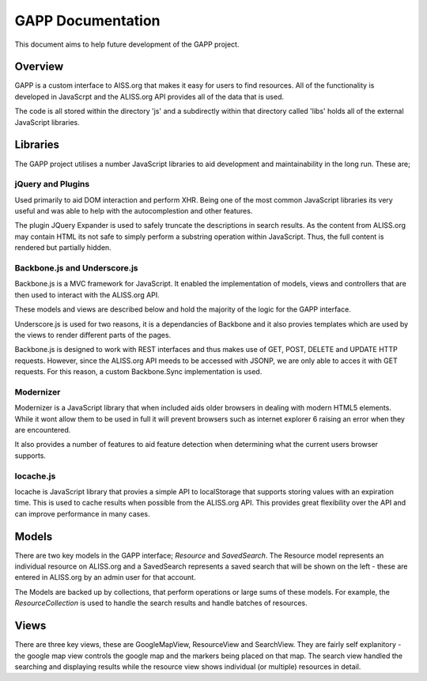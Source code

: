 GAPP Documentation
====================

This document aims to help future development of the GAPP project.


Overview
--------------------

GAPP is a custom interface to AISS.org that makes it easy for users to find
resources. All of the functionality is developed in JavaScrpt and the
ALISS.org API provides all of the data that is used.

The code is all stored within the directory 'js' and a subdirectly within
that directory called 'libs' holds all of the external JavaScript libraries.


Libraries
--------------------
The GAPP project utilises a number JavaScript libraries to aid development
and maintainability in the long run. These are;

jQuery and Plugins
~~~~~~~~~~~~~~~~~~~~
Used primarily to aid DOM interaction and perform XHR. Being one of the most
common JavaScript libraries its very useful and was able to help with the
autocomplestion and other features.

The plugin JQuery Expander is used to safely truncate the descriptions in
search results. As the content from ALISS.org may contain HTML its not safe
to simply perform a substring operation within JavaScript. Thus, the full
content is rendered but partially hidden.

Backbone.js and Underscore.js
~~~~~~~~~~~~~~~~~~~~~~~~~~~~~~~~~~~~~~~~
Backbone.js is a MVC framework for JavaScript. It enabled the implementation
of models, views and controllers that are then used to interact with the
ALISS.org API.

These models and views are described below and hold the majority of the
logic for the GAPP interface.

Underscore.js is used for two reasons, it is a dependancies of Backbone and
it also provies templates which are used by the views to render different
parts of the pages.

Backbone.js is designed to work with REST interfaces and thus makes use of
GET, POST, DELETE and UPDATE HTTP requests. However, since the ALISS.org API
meeds to be accessed with JSONP, we are only able to acces it with GET
requests. For this reason, a custom Backbone.Sync implementation is used.


Modernizer
~~~~~~~~~~~~~~~~~~~~
Modernizer is a JavaScript library that when included aids older browsers in
dealing with modern HTML5 elements. While it wont allow them to be used in
full it will prevent browsers such as internet explorer 6 raising an error
when they are encountered.

It also provides a number of features to aid feature detection when
determining what the current users browser supports.

locache.js
~~~~~~~~~~~~~~~~~~~~
locache is JavaScript library that provies a simple API to localStorage that
supports storing values with an expiration time. This is used to cache results
when possible from the ALISS.org API. This provides great flexibility over
the API and can improve performance in many cases.


Models
--------------------
There are two key models in the GAPP interface; `Resource` and `SavedSearch`.
The Resource model represents an individual resource on ALISS.org and a
SavedSearch represents a saved search that will be shown on the left - these
are entered in ALISS.org by an admin user for that account.

The Models are backed up by collections, that perform operations or large
sums of these models. For example, the `ResourceCollection` is used to handle
the search results and handle batches of resources.


Views
--------------------
There are three key views, these are GoogleMapView, ResourceView and
SearchView. They are fairly self explanitory - the google map view controls
the google map and the markers being placed on that map. The search view
handled the searching and displaying results while the resource view shows
individual (or multiple) resources in detail.